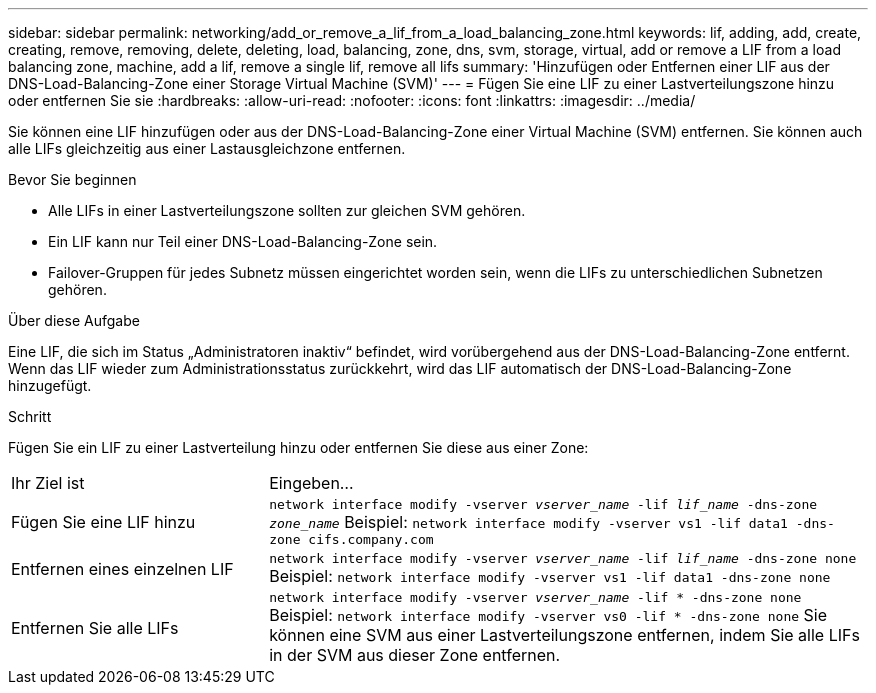 ---
sidebar: sidebar 
permalink: networking/add_or_remove_a_lif_from_a_load_balancing_zone.html 
keywords: lif, adding, add, create, creating, remove, removing, delete, deleting, load, balancing, zone, dns, svm, storage, virtual, add or remove a LIF from a load balancing zone, machine, add a lif, remove a single lif, remove all lifs 
summary: 'Hinzufügen oder Entfernen einer LIF aus der DNS-Load-Balancing-Zone einer Storage Virtual Machine (SVM)' 
---
= Fügen Sie eine LIF zu einer Lastverteilungszone hinzu oder entfernen Sie sie
:hardbreaks:
:allow-uri-read: 
:nofooter: 
:icons: font
:linkattrs: 
:imagesdir: ../media/


[role="lead"]
Sie können eine LIF hinzufügen oder aus der DNS-Load-Balancing-Zone einer Virtual Machine (SVM) entfernen. Sie können auch alle LIFs gleichzeitig aus einer Lastausgleichzone entfernen.

.Bevor Sie beginnen
* Alle LIFs in einer Lastverteilungszone sollten zur gleichen SVM gehören.
* Ein LIF kann nur Teil einer DNS-Load-Balancing-Zone sein.
* Failover-Gruppen für jedes Subnetz müssen eingerichtet worden sein, wenn die LIFs zu unterschiedlichen Subnetzen gehören.


.Über diese Aufgabe
Eine LIF, die sich im Status „Administratoren inaktiv“ befindet, wird vorübergehend aus der DNS-Load-Balancing-Zone entfernt. Wenn das LIF wieder zum Administrationsstatus zurückkehrt, wird das LIF automatisch der DNS-Load-Balancing-Zone hinzugefügt.

.Schritt
Fügen Sie ein LIF zu einer Lastverteilung hinzu oder entfernen Sie diese aus einer Zone:

[cols="30,70"]
|===


| Ihr Ziel ist | Eingeben... 


 a| 
Fügen Sie eine LIF hinzu
 a| 
`network interface modify -vserver _vserver_name_ -lif _lif_name_ -dns-zone _zone_name_` Beispiel:
`network interface modify -vserver vs1 -lif data1 -dns-zone cifs.company.com`



 a| 
Entfernen eines einzelnen LIF
 a| 
`network interface modify -vserver _vserver_name_ -lif _lif_name_ -dns-zone none` Beispiel:  `network interface modify -vserver vs1 -lif data1 -dns-zone none`



 a| 
Entfernen Sie alle LIFs
 a| 
`network interface modify -vserver _vserver_name_ -lif * -dns-zone none` Beispiel:
`network interface modify -vserver vs0 -lif * -dns-zone none` Sie können eine SVM aus einer Lastverteilungszone entfernen, indem Sie alle LIFs in der SVM aus dieser Zone entfernen.

|===